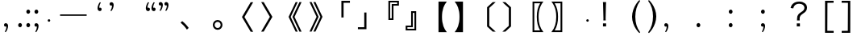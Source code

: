 SplineFontDB: 3.0
FontName: arkyakumono
FullName: arkyakumono
FamilyName: arkyakumono
Weight: Regular
Copyright: Copyright (c) 2014 by Douban (www.douban.com, read@douban.com). All rights reserved.
Version: 2.0
ItalicAngle: 0
UnderlinePosition: -412
UnderlineWidth: 408
Ascent: 1636
Descent: 412
sfntRevision: 0x00020000
woffMajor: 2
woffMinor: 0
LayerCount: 2
Layer: 0 0 "Back"  1
Layer: 1 0 "Fore"  0
XUID: [1021 996 -1823971058 15808111]
FSType: 0
OS2Version: 3
OS2_WeightWidthSlopeOnly: 0
OS2_UseTypoMetrics: 1
CreationTime: 1402927296
ModificationTime: 1402933464
PfmFamily: 81
TTFWeight: 400
TTFWidth: 5
LineGap: 0
VLineGap: 0
Panose: 0 0 0 0 0 0 0 0 0 0
OS2TypoAscent: 1760
OS2TypoAOffset: 0
OS2TypoDescent: -284
OS2TypoDOffset: 0
OS2TypoLinegap: -284
OS2WinAscent: 1760
OS2WinAOffset: 0
OS2WinDescent: 284
OS2WinDOffset: 0
HheadAscent: 1760
HheadAOffset: 0
HheadDescent: -284
HheadDOffset: 0
OS2SubXSize: 1328
OS2SubYSize: 1432
OS2SubXOff: 0
OS2SubYOff: 284
OS2SupXSize: 1328
OS2SupYSize: 1432
OS2SupXOff: 0
OS2SupYOff: 980
OS2StrikeYSize: 100
OS2StrikeYPos: 528
OS2Vendor: 'PfEd'
OS2CodePages: 00000001.00000000
OS2UnicodeRanges: 00000040.00000000.00000000.00000000
Lookup: 258 0 0 "'kern' Horizontal Kerning in Latin lookup 0"  {"'kern' Horizontal Kerning in Latin lookup 0-1" [76,7,4] } ['kern' ('DFLT' <'dflt' > 'latn' <'dflt' > ) ]
MarkAttachClasses: 1
DEI: 91125
LangName: 3081 "" "" "Regular" 
LangName: 1033 "" "" "" "arkyakumono" "" "Version 2.0" "" "" "" "" "A implement of mojikumi in a hack way through opentype ligature." 
Encoding: UnicodeBmp
UnicodeInterp: none
NameList: AGL For New Fonts
DisplaySize: -48
AntiAlias: 1
FitToEm: 1
WinInfo: 65263 17 5
BeginPrivate: 4
StdHW 5 [248]
StdVW 5 [248]
StemSnapH 9 [120 248]
StemSnapV 13 [104 120 248]
EndPrivate
TeXData: 1 0 0 346030 173015 115343 0 1048576 115343 783286 444596 497025 792723 393216 433062 380633 303038 157286 324010 404750 52429 2506097 1059062 262144
BeginChars: 65536 37

StartChar: u2014
Encoding: 8212 8212 0
Width: 2048
GlyphClass: 2
Flags: W
HStem: 688 92<180 1868>
LayerCount: 2
Fore
SplineSet
180 780 m 5
 1868 780 l 1
 1868 688 l 1
 180 688 l 5
 180 780 l 5
EndSplineSet
Validated: 1
Kerns2: 0 -360 "'kern' Horizontal Kerning in Latin lookup 0-1" 
EndChar

StartChar: u2018
Encoding: 8216 8216 1
Width: 1024
GlyphClass: 2
Flags: W
HStem: 981.943 217.987<627.222 737.29>
VStem: 513.338 110.525<1154.93 1373.43>
LayerCount: 2
Fore
Refer: 5 44 N -0.999939 0 0 -0.999939 1026.64 1188.93 2
Validated: 1
Kerns2: 10 -1024 "'kern' Horizontal Kerning in Latin lookup 0-1"  8 -1024 "'kern' Horizontal Kerning in Latin lookup 0-1"  16 -1024 "'kern' Horizontal Kerning in Latin lookup 0-1"  14 -1024 "'kern' Horizontal Kerning in Latin lookup 0-1"  12 -1024 "'kern' Horizontal Kerning in Latin lookup 0-1"  20 -1024 "'kern' Horizontal Kerning in Latin lookup 0-1"  18 -1024 "'kern' Horizontal Kerning in Latin lookup 0-1"  34 -1024 "'kern' Horizontal Kerning in Latin lookup 0-1"  31 -1024 "'kern' Horizontal Kerning in Latin lookup 0-1" 
EndChar

StartChar: u2019
Encoding: 8217 8217 2
Width: 1024
GlyphClass: 2
Flags: W
HStem: 1339 218<289.368 399.443>
VStem: 402.801 110.532<1165.49 1384>
LayerCount: 2
Fore
Refer: 5 44 N 1 0 0 1 0.000325521 1350 2
Validated: 1
Kerns2: 3 1024 "'kern' Horizontal Kerning in Latin lookup 0-1"  1 1024 "'kern' Horizontal Kerning in Latin lookup 0-1" 
EndChar

StartChar: u201C
Encoding: 8220 8220 3
Width: 1224
GlyphClass: 2
Flags: HMW
LayerCount: 2
Fore
SplineSet
1074 1514 m 5
 1057 1493 1057 1493 1037 1457 c 132
 1018 1421 1018 1421 1004 1377 c 132
 989 1333 989 1333 981 1284 c 132
 976.712890625 1258.27734375 974.72265625 1246.33886719 974.72265625 1233.56445312 c 4
 974.72265625 1222.50195312 976.215820312 1210.8125 979 1189 c 5
 1008 1202 1008 1202 1035 1200 c 132
 1061 1198 1061 1198 1081 1185 c 132
 1101 1172 1101 1172 1113 1150 c 132
 1124 1128 1124 1128 1124 1101 c 4
 1124 1044 1124 1044 1091 1013 c 132
 1058 982 1058 982 1011 982 c 4
 976 982 976 982 949 996 c 132
 922 1011 922 1011 904 1036 c 132
 885 1061 885 1061 876 1095 c 132
 866 1129 866 1129 866 1168 c 260
 866 1207 866 1207 877 1259 c 132
 888 1312 888 1312 908 1366 c 132
 928 1420 928 1420 956 1470 c 132
 984 1521 984 1521 1018 1555 c 5
 1074 1514 l 5
713 1514 m 5
 696 1493 696 1493 677 1457 c 132
 658 1421 658 1421 643 1377 c 132
 629 1333 629 1333 621 1284 c 132
 616.712890625 1258.27734375 614.72265625 1246.33886719 614.72265625 1233.56445312 c 4
 614.72265625 1222.50195312 616.215820312 1210.8125 619 1189 c 5
 648 1202 648 1202 674 1200 c 132
 701 1198 701 1198 721 1185 c 132
 741 1172 741 1172 752 1150 c 132
 764 1128 764 1128 764 1101 c 4
 764 1044 764 1044 731 1013 c 132
 698 982 698 982 651 982 c 4
 616 982 616 982 589 996 c 132
 562 1011 562 1011 543 1036 c 132
 525 1061 525 1061 515 1095 c 132
 506 1129 506 1129 506 1168 c 260
 506 1207 506 1207 517 1259 c 132
 528 1312 528 1312 548 1366 c 132
 568 1420 568 1420 596 1470 c 132
 624 1521 624 1521 658 1555 c 5
 713 1514 l 5
EndSplineSet
Validated: 1
Kerns2: 10 -1024 "'kern' Horizontal Kerning in Latin lookup 0-1"  8 -1024 "'kern' Horizontal Kerning in Latin lookup 0-1"  16 -1024 "'kern' Horizontal Kerning in Latin lookup 0-1"  14 -1024 "'kern' Horizontal Kerning in Latin lookup 0-1"  12 -1024 "'kern' Horizontal Kerning in Latin lookup 0-1"  20 -1024 "'kern' Horizontal Kerning in Latin lookup 0-1"  18 -1024 "'kern' Horizontal Kerning in Latin lookup 0-1"  34 -1024 "'kern' Horizontal Kerning in Latin lookup 0-1"  31 -1024 "'kern' Horizontal Kerning in Latin lookup 0-1" 
EndChar

StartChar: u201D
Encoding: 8221 8221 4
Width: 1224
GlyphClass: 2
Flags: HMW
LayerCount: 2
Fore
Refer: 5 44 S 1 0 0 1 205 1350 2
Refer: 5 44 S 1 0 0 1 -155 1350 2
Validated: 1
Kerns2: 3 1024 "'kern' Horizontal Kerning in Latin lookup 0-1"  1 1024 "'kern' Horizontal Kerning in Latin lookup 0-1" 
EndChar

StartChar: comma
Encoding: 44 44 5
Width: 1024
Flags: W
HStem: -11 218<289.368 399.442>
VStem: 402.801 110.532<-184.507 34>
LayerCount: 2
Fore
SplineSet
306.333007812 -325 m 5
 317.333007812 -311 329.333007812 -292 342.333007812 -268 c 4
 355.333007812 -244 366.333007812 -217 376.333007812 -188 c 4
 385.333007812 -159 393.333007812 -128 398.333007812 -96 c 4
 401.24609375 -76.775390625 402.80078125 -57.8896484375 402.80078125 -39.3427734375 c 4
 402.80078125 -26.0546875 402.002929688 -12.9404296875 400.333007812 0 c 1
 381.333007812 -9 362.333007812 -12 344.333007812 -11 c 4
 327.333007812 -10 311.333007812 -5 298.333007812 4 c 4
 285.333007812 13 274.333007812 24 266.333007812 39 c 4
 259.333007812 54 255.333007812 70 255.333007812 88 c 4
 255.333007812 126 266.333007812 155 288.333007812 176 c 4
 310.333007812 197 337.333007812 207 368.333007812 207 c 4
 391.333007812 207 412.333007812 202 430.333007812 192 c 4
 448.333007812 183 463.333007812 170 476.333007812 153 c 4
 488.333007812 136 497.333007812 117 504.333007812 94 c 4
 510.333007812 71 513.333007812 47 513.333007812 21 c 260
 513.333007812 -5 509.333007812 -36 502.333007812 -70 c 4
 495.333007812 -106 484.333007812 -141 471.333007812 -177 c 4
 458.333007812 -213 442.333007812 -248 423.333007812 -282 c 4
 404.333007812 -315 384.333007812 -343 361.333007812 -366 c 5
 306.333007812 -325 l 5
EndSplineSet
Validated: 1
EndChar

StartChar: uni3001
Encoding: 12289 12289 6
Width: 2048
VWidth: 1000
Flags: W
HStem: -204.86 542.721
VStem: 253.428 518.145
LayerCount: 2
Fore
SplineSet
253.427734375 241.603515625 m 1
 359.923828125 337.860351562 l 1
 527.860351562 202.692382812 632.307617188 92.099609375 771.572265625 -96.31640625 c 1
 656.883789062 -204.860351562 l 1
 525.811523438 -14.396484375 407.028320312 114.627929688 253.427734375 241.603515625 c 1
EndSplineSet
Validated: 1
Kerns2: 11 -1024 "'kern' Horizontal Kerning in Latin lookup 0-1"  10 -1024 "'kern' Horizontal Kerning in Latin lookup 0-1"  9 -1024 "'kern' Horizontal Kerning in Latin lookup 0-1"  8 -1024 "'kern' Horizontal Kerning in Latin lookup 0-1"  17 -1024 "'kern' Horizontal Kerning in Latin lookup 0-1"  16 -1024 "'kern' Horizontal Kerning in Latin lookup 0-1"  15 -1024 "'kern' Horizontal Kerning in Latin lookup 0-1"  14 -1024 "'kern' Horizontal Kerning in Latin lookup 0-1"  13 -1024 "'kern' Horizontal Kerning in Latin lookup 0-1"  12 -1024 "'kern' Horizontal Kerning in Latin lookup 0-1"  21 -1024 "'kern' Horizontal Kerning in Latin lookup 0-1"  20 -1024 "'kern' Horizontal Kerning in Latin lookup 0-1"  19 -1024 "'kern' Horizontal Kerning in Latin lookup 0-1"  18 -1024 "'kern' Horizontal Kerning in Latin lookup 0-1"  4 -1024 "'kern' Horizontal Kerning in Latin lookup 0-1"  2 -1024 "'kern' Horizontal Kerning in Latin lookup 0-1"  33 -1024 "'kern' Horizontal Kerning in Latin lookup 0-1"  34 -1024 "'kern' Horizontal Kerning in Latin lookup 0-1"  30 -1024 "'kern' Horizontal Kerning in Latin lookup 0-1"  31 -1024 "'kern' Horizontal Kerning in Latin lookup 0-1" 
EndChar

StartChar: periodcentered
Encoding: 183 183 7
Width: 1000
VWidth: 1000
Flags: W
HStem: 298 164<477.5 522.5>
VStem: 418 164<357.5 402.5>
LayerCount: 2
Fore
SplineSet
500 462 m 0
 545 462 582 425 582 380 c 0
 582 335 545 298 500 298 c 0
 455 298 418 335 418 380 c 0
 418 425 455 462 500 462 c 0
EndSplineSet
Validated: 1
EndChar

StartChar: uni3014
Encoding: 12308 12308 8
Width: 2048
VWidth: 1000
Flags: W
VStem: 1288.09 139.265<39.6084 1182.39>
LayerCount: 2
Fore
SplineSet
1288.09179688 -3.400390625 m 1
 1288.09179688 1225.40039062 l 1
 1648.54003906 1555.12792969 l 1
 1834.90820312 1555.12792969 l 1
 1427.35644531 1182.39160156 l 1
 1427.35644531 39.6083984375 l 1
 1834.90820312 -333.127929688 l 1
 1648.54003906 -333.127929688 l 1
 1288.09179688 -3.400390625 l 1
EndSplineSet
Validated: 1
Kerns2: 10 -1024 "'kern' Horizontal Kerning in Latin lookup 0-1"  8 -1024 "'kern' Horizontal Kerning in Latin lookup 0-1"  16 -1024 "'kern' Horizontal Kerning in Latin lookup 0-1"  14 -1024 "'kern' Horizontal Kerning in Latin lookup 0-1"  12 -1024 "'kern' Horizontal Kerning in Latin lookup 0-1"  20 -1024 "'kern' Horizontal Kerning in Latin lookup 0-1"  18 -1024 "'kern' Horizontal Kerning in Latin lookup 0-1"  34 -1024 "'kern' Horizontal Kerning in Latin lookup 0-1"  31 -1024 "'kern' Horizontal Kerning in Latin lookup 0-1" 
EndChar

StartChar: uni3015
Encoding: 12309 12309 9
Width: 2048
VWidth: 1000
Flags: W
VStem: 620.644 139.265<38.6084 1181.39>
LayerCount: 2
Fore
SplineSet
759.908203125 -4.400390625 m 5
 399.459960938 -334.127929688 l 5
 213.091796875 -334.127929688 l 5
 620.643554688 38.6083984375 l 5
 620.643554688 1181.39160156 l 5
 213.091796875 1554.12792969 l 5
 399.459960938 1554.12792969 l 5
 759.908203125 1224.40039062 l 5
 759.908203125 -4.400390625 l 5
EndSplineSet
Validated: 1
Kerns2: 35 -1024 "'kern' Horizontal Kerning in Latin lookup 0-1"  24 -1024 "'kern' Horizontal Kerning in Latin lookup 0-1"  23 -1024 "'kern' Horizontal Kerning in Latin lookup 0-1"  36 -1024 "'kern' Horizontal Kerning in Latin lookup 0-1"  11 -1024 "'kern' Horizontal Kerning in Latin lookup 0-1"  10 -1024 "'kern' Horizontal Kerning in Latin lookup 0-1"  9 -1024 "'kern' Horizontal Kerning in Latin lookup 0-1"  8 -1024 "'kern' Horizontal Kerning in Latin lookup 0-1"  17 -1024 "'kern' Horizontal Kerning in Latin lookup 0-1"  16 -1024 "'kern' Horizontal Kerning in Latin lookup 0-1"  15 -1024 "'kern' Horizontal Kerning in Latin lookup 0-1"  14 -1024 "'kern' Horizontal Kerning in Latin lookup 0-1"  13 -1024 "'kern' Horizontal Kerning in Latin lookup 0-1"  12 -1024 "'kern' Horizontal Kerning in Latin lookup 0-1"  21 -1024 "'kern' Horizontal Kerning in Latin lookup 0-1"  20 -1024 "'kern' Horizontal Kerning in Latin lookup 0-1"  19 -1024 "'kern' Horizontal Kerning in Latin lookup 0-1"  18 -1024 "'kern' Horizontal Kerning in Latin lookup 0-1"  32 -1024 "'kern' Horizontal Kerning in Latin lookup 0-1"  6 -1024 "'kern' Horizontal Kerning in Latin lookup 0-1"  4 -1024 "'kern' Horizontal Kerning in Latin lookup 0-1"  2 -1024 "'kern' Horizontal Kerning in Latin lookup 0-1"  33 -1024 "'kern' Horizontal Kerning in Latin lookup 0-1"  34 -1024 "'kern' Horizontal Kerning in Latin lookup 0-1"  30 -1024 "'kern' Horizontal Kerning in Latin lookup 0-1"  31 -1024 "'kern' Horizontal Kerning in Latin lookup 0-1"  25 -1024 "'kern' Horizontal Kerning in Latin lookup 0-1"  26 -1024 "'kern' Horizontal Kerning in Latin lookup 0-1" 
EndChar

StartChar: uni3016
Encoding: 12310 12310 10
Width: 2048
VWidth: 1000
Flags: W
HStem: -365.896 106.496<1215 1583.64> 1481.4 106.496<1215 1585.69>
VStem: 1104.41 110.592<-259.4 1481.4> 1374.75 112.64<176.937 1041.87>
LayerCount: 2
Fore
SplineSet
1104.41210938 -365.896484375 m 5
 1104.41210938 1587.89648438 l 5
 1794.58789062 1587.89648438 l 5
 1706.52441406 1475.25585938 1661.46777344 1401.52832031 1612.31640625 1288.88769531 c 4
 1528.34765625 1100.47167969 1487.38769531 877.240234375 1487.38769531 611 c 4
 1487.38769531 195.255859375 1579.54785156 -97.6083984375 1794.58789062 -365.896484375 c 5
 1104.41210938 -365.896484375 l 5
1215.00390625 -259.400390625 m 5
 1583.64355469 -259.400390625 l 5
 1438.23632812 -3.400390625 1374.74804688 256.696289062 1374.74804688 615.095703125 c 4
 1374.74804688 965.303710938 1436.18847656 1221.30371094 1585.69238281 1481.40039062 c 5
 1215.00390625 1481.40039062 l 5
 1215.00390625 -259.400390625 l 5
EndSplineSet
Validated: 1
Kerns2: 10 -1024 "'kern' Horizontal Kerning in Latin lookup 0-1"  8 -1024 "'kern' Horizontal Kerning in Latin lookup 0-1"  16 -1024 "'kern' Horizontal Kerning in Latin lookup 0-1"  14 -1024 "'kern' Horizontal Kerning in Latin lookup 0-1"  12 -1024 "'kern' Horizontal Kerning in Latin lookup 0-1"  20 -1024 "'kern' Horizontal Kerning in Latin lookup 0-1"  18 -1024 "'kern' Horizontal Kerning in Latin lookup 0-1"  34 -1024 "'kern' Horizontal Kerning in Latin lookup 0-1"  31 -1024 "'kern' Horizontal Kerning in Latin lookup 0-1" 
EndChar

StartChar: uni3017
Encoding: 12311 12311 11
Width: 2048
VWidth: 1000
Flags: W
HStem: -367.896 106.496<464.356 832.996> 1479.4 106.496<462.308 832.996>
VStem: 560.612 112.64<173.907 1042.47> 832.996 110.592<-261.4 1479.4>
LayerCount: 2
Fore
SplineSet
943.587890625 -367.896484375 m 5
 253.412109375 -367.896484375 l 5
 468.452148438 -99.6083984375 560.612304688 191.208007812 560.612304688 609 c 4
 560.612304688 897.767578125 515.555664062 1125.09570312 417.251953125 1325.79980469 c 4
 370.1484375 1424.10351562 333.284179688 1483.49609375 253.412109375 1585.89648438 c 5
 943.587890625 1585.89648438 l 5
 943.587890625 -367.896484375 l 5
832.99609375 -261.400390625 m 5
 832.99609375 1479.40039062 l 5
 462.307617188 1479.40039062 l 5
 611.811523438 1219.30371094 673.251953125 965.3515625 673.251953125 611.047851562 c 4
 673.251953125 252.6484375 611.811523438 -5.400390625 464.356445312 -261.400390625 c 5
 832.99609375 -261.400390625 l 5
EndSplineSet
Validated: 1
Kerns2: 35 -1024 "'kern' Horizontal Kerning in Latin lookup 0-1"  24 -1024 "'kern' Horizontal Kerning in Latin lookup 0-1"  23 -1024 "'kern' Horizontal Kerning in Latin lookup 0-1"  36 -1024 "'kern' Horizontal Kerning in Latin lookup 0-1"  11 -1024 "'kern' Horizontal Kerning in Latin lookup 0-1"  10 -1024 "'kern' Horizontal Kerning in Latin lookup 0-1"  9 -1024 "'kern' Horizontal Kerning in Latin lookup 0-1"  8 -1024 "'kern' Horizontal Kerning in Latin lookup 0-1"  17 -1024 "'kern' Horizontal Kerning in Latin lookup 0-1"  16 -1024 "'kern' Horizontal Kerning in Latin lookup 0-1"  15 -1024 "'kern' Horizontal Kerning in Latin lookup 0-1"  14 -1024 "'kern' Horizontal Kerning in Latin lookup 0-1"  13 -1024 "'kern' Horizontal Kerning in Latin lookup 0-1"  12 -1024 "'kern' Horizontal Kerning in Latin lookup 0-1"  21 -1024 "'kern' Horizontal Kerning in Latin lookup 0-1"  20 -1024 "'kern' Horizontal Kerning in Latin lookup 0-1"  19 -1024 "'kern' Horizontal Kerning in Latin lookup 0-1"  18 -1024 "'kern' Horizontal Kerning in Latin lookup 0-1"  32 -1024 "'kern' Horizontal Kerning in Latin lookup 0-1"  6 -1024 "'kern' Horizontal Kerning in Latin lookup 0-1"  4 -1024 "'kern' Horizontal Kerning in Latin lookup 0-1"  2 -1024 "'kern' Horizontal Kerning in Latin lookup 0-1"  33 -1024 "'kern' Horizontal Kerning in Latin lookup 0-1"  34 -1024 "'kern' Horizontal Kerning in Latin lookup 0-1"  30 -1024 "'kern' Horizontal Kerning in Latin lookup 0-1"  31 -1024 "'kern' Horizontal Kerning in Latin lookup 0-1"  25 -1024 "'kern' Horizontal Kerning in Latin lookup 0-1"  26 -1024 "'kern' Horizontal Kerning in Latin lookup 0-1" 
EndChar

StartChar: uni300C
Encoding: 12300 12300 12
Width: 2048
VWidth: 1000
Flags: W
HStem: 1514.03 126.976<1391.4 1794.86>
VStem: 1252.14 139.265<573.996 1514.03>
LayerCount: 2
Fore
SplineSet
1391.40429688 573.99609375 m 5
 1252.13964844 573.99609375 l 5
 1252.13964844 1641.00390625 l 5
 1794.86035156 1641.00390625 l 5
 1794.86035156 1514.02832031 l 5
 1391.40429688 1514.02832031 l 5
 1391.40429688 573.99609375 l 5
EndSplineSet
Validated: 1
Kerns2: 10 -1024 "'kern' Horizontal Kerning in Latin lookup 0-1"  8 -1024 "'kern' Horizontal Kerning in Latin lookup 0-1"  16 -1024 "'kern' Horizontal Kerning in Latin lookup 0-1"  14 -1024 "'kern' Horizontal Kerning in Latin lookup 0-1"  12 -1024 "'kern' Horizontal Kerning in Latin lookup 0-1"  20 -1024 "'kern' Horizontal Kerning in Latin lookup 0-1"  18 -1024 "'kern' Horizontal Kerning in Latin lookup 0-1"  34 -1024 "'kern' Horizontal Kerning in Latin lookup 0-1"  31 -1024 "'kern' Horizontal Kerning in Latin lookup 0-1" 
EndChar

StartChar: uni300D
Encoding: 12301 12301 13
Width: 2048
VWidth: 1000
Flags: W
HStem: -185.004 126.976<253.14 656.596>
VStem: 656.596 139.265<-58.0283 882.004>
LayerCount: 2
Fore
SplineSet
656.595703125 882.00390625 m 5
 795.860351562 882.00390625 l 5
 795.860351562 -185.00390625 l 5
 253.139648438 -185.00390625 l 5
 253.139648438 -58.0283203125 l 5
 656.595703125 -58.0283203125 l 5
 656.595703125 882.00390625 l 5
EndSplineSet
Validated: 1
Kerns2: 35 -1024 "'kern' Horizontal Kerning in Latin lookup 0-1"  24 -1024 "'kern' Horizontal Kerning in Latin lookup 0-1"  23 -1024 "'kern' Horizontal Kerning in Latin lookup 0-1"  36 -1024 "'kern' Horizontal Kerning in Latin lookup 0-1"  11 -1024 "'kern' Horizontal Kerning in Latin lookup 0-1"  10 -1024 "'kern' Horizontal Kerning in Latin lookup 0-1"  9 -1024 "'kern' Horizontal Kerning in Latin lookup 0-1"  8 -1024 "'kern' Horizontal Kerning in Latin lookup 0-1"  17 -1024 "'kern' Horizontal Kerning in Latin lookup 0-1"  16 -1024 "'kern' Horizontal Kerning in Latin lookup 0-1"  15 -1024 "'kern' Horizontal Kerning in Latin lookup 0-1"  14 -1024 "'kern' Horizontal Kerning in Latin lookup 0-1"  13 -1024 "'kern' Horizontal Kerning in Latin lookup 0-1"  12 -1024 "'kern' Horizontal Kerning in Latin lookup 0-1"  21 -1024 "'kern' Horizontal Kerning in Latin lookup 0-1"  20 -1024 "'kern' Horizontal Kerning in Latin lookup 0-1"  19 -1024 "'kern' Horizontal Kerning in Latin lookup 0-1"  18 -1024 "'kern' Horizontal Kerning in Latin lookup 0-1"  32 -1024 "'kern' Horizontal Kerning in Latin lookup 0-1"  6 -1024 "'kern' Horizontal Kerning in Latin lookup 0-1"  4 -1024 "'kern' Horizontal Kerning in Latin lookup 0-1"  2 -1024 "'kern' Horizontal Kerning in Latin lookup 0-1"  33 -1024 "'kern' Horizontal Kerning in Latin lookup 0-1"  34 -1024 "'kern' Horizontal Kerning in Latin lookup 0-1"  30 -1024 "'kern' Horizontal Kerning in Latin lookup 0-1"  31 -1024 "'kern' Horizontal Kerning in Latin lookup 0-1"  25 -1024 "'kern' Horizontal Kerning in Latin lookup 0-1"  26 -1024 "'kern' Horizontal Kerning in Latin lookup 0-1" 
EndChar

StartChar: uni300E
Encoding: 12302 12302 14
Width: 2048
VWidth: 1000
Flags: W
HStem: 427.84 108.544<1276.77 1377.12> 1324.86 104.447<1487.71 1723.23> 1531.71 104.448<1276.77 1723.23>
VStem: 1166.18 110.592<536.384 1531.71> 1377.12 110.592<536.384 1324.86> 1723.23 110.592<1429.31 1531.71>
LayerCount: 2
Fore
SplineSet
1487.71191406 427.83984375 m 5
 1166.17578125 427.83984375 l 5
 1166.17578125 1636.16015625 l 5
 1833.82421875 1636.16015625 l 5
 1833.82421875 1324.86425781 l 5
 1487.71191406 1324.86425781 l 5
 1487.71191406 427.83984375 l 5
1377.12011719 536.383789062 m 5
 1377.12011719 1429.31152344 l 5
 1723.23242188 1429.31152344 l 5
 1723.23242188 1531.71191406 l 5
 1276.76757812 1531.71191406 l 5
 1276.76757812 536.383789062 l 5
 1377.12011719 536.383789062 l 5
EndSplineSet
Validated: 1
Kerns2: 10 -1024 "'kern' Horizontal Kerning in Latin lookup 0-1"  8 -1024 "'kern' Horizontal Kerning in Latin lookup 0-1"  16 -1024 "'kern' Horizontal Kerning in Latin lookup 0-1"  14 -1024 "'kern' Horizontal Kerning in Latin lookup 0-1"  12 -1024 "'kern' Horizontal Kerning in Latin lookup 0-1"  20 -1024 "'kern' Horizontal Kerning in Latin lookup 0-1"  18 -1024 "'kern' Horizontal Kerning in Latin lookup 0-1"  34 -1024 "'kern' Horizontal Kerning in Latin lookup 0-1"  31 -1024 "'kern' Horizontal Kerning in Latin lookup 0-1" 
EndChar

StartChar: uni300F
Encoding: 12303 12303 15
Width: 2048
VWidth: 1000
Flags: W
HStem: -235.636 104.447<324.768 771.232> -28.7881 104.448<324.768 560.288> 862.092 108.544<670.88 771.232>
VStem: 214.176 110.592<-131.188 -28.7881> 560.288 110.592<75.6602 862.092> 771.232 110.592<-131.188 862.092>
LayerCount: 2
Fore
SplineSet
560.288085938 970.635742188 m 5
 881.82421875 970.635742188 l 5
 881.82421875 -235.635742188 l 5
 214.17578125 -235.635742188 l 5
 214.17578125 75.66015625 l 5
 560.288085938 75.66015625 l 5
 560.288085938 970.635742188 l 5
670.879882812 862.091796875 m 5
 670.879882812 -28.7880859375 l 5
 324.767578125 -28.7880859375 l 5
 324.767578125 -131.188476562 l 5
 771.232421875 -131.188476562 l 5
 771.232421875 862.091796875 l 5
 670.879882812 862.091796875 l 5
EndSplineSet
Validated: 1
Kerns2: 35 -1024 "'kern' Horizontal Kerning in Latin lookup 0-1"  24 -1024 "'kern' Horizontal Kerning in Latin lookup 0-1"  23 -1024 "'kern' Horizontal Kerning in Latin lookup 0-1"  36 -1024 "'kern' Horizontal Kerning in Latin lookup 0-1"  11 -1024 "'kern' Horizontal Kerning in Latin lookup 0-1"  10 -1024 "'kern' Horizontal Kerning in Latin lookup 0-1"  9 -1024 "'kern' Horizontal Kerning in Latin lookup 0-1"  8 -1024 "'kern' Horizontal Kerning in Latin lookup 0-1"  17 -1024 "'kern' Horizontal Kerning in Latin lookup 0-1"  16 -1024 "'kern' Horizontal Kerning in Latin lookup 0-1"  15 -1024 "'kern' Horizontal Kerning in Latin lookup 0-1"  14 -1024 "'kern' Horizontal Kerning in Latin lookup 0-1"  13 -1024 "'kern' Horizontal Kerning in Latin lookup 0-1"  12 -1024 "'kern' Horizontal Kerning in Latin lookup 0-1"  21 -1024 "'kern' Horizontal Kerning in Latin lookup 0-1"  20 -1024 "'kern' Horizontal Kerning in Latin lookup 0-1"  19 -1024 "'kern' Horizontal Kerning in Latin lookup 0-1"  18 -1024 "'kern' Horizontal Kerning in Latin lookup 0-1"  32 -1024 "'kern' Horizontal Kerning in Latin lookup 0-1"  6 -1024 "'kern' Horizontal Kerning in Latin lookup 0-1"  4 -1024 "'kern' Horizontal Kerning in Latin lookup 0-1"  2 -1024 "'kern' Horizontal Kerning in Latin lookup 0-1"  33 -1024 "'kern' Horizontal Kerning in Latin lookup 0-1"  34 -1024 "'kern' Horizontal Kerning in Latin lookup 0-1"  30 -1024 "'kern' Horizontal Kerning in Latin lookup 0-1"  31 -1024 "'kern' Horizontal Kerning in Latin lookup 0-1"  25 -1024 "'kern' Horizontal Kerning in Latin lookup 0-1"  26 -1024 "'kern' Horizontal Kerning in Latin lookup 0-1" 
EndChar

StartChar: uni3010
Encoding: 12304 12304 16
Width: 2048
VWidth: 1000
Flags: W
VStem: 1275.81 221.185<174.047 1045.95>
LayerCount: 2
Fore
SplineSet
1275.80761719 -366.896484375 m 5
 1275.80761719 1586.89648438 l 5
 1804.19238281 1586.89648438 l 5
 1681.31152344 1421.0078125 1636.25585938 1341.13574219 1587.10351562 1205.96777344 c 4
 1525.6640625 1031.88769531 1496.9921875 841.423828125 1496.9921875 610 c 4
 1496.9921875 378.576171875 1525.6640625 188.112304688 1587.10351562 14.0322265625 c 4
 1636.25585938 -121.135742188 1681.31152344 -201.0078125 1804.19238281 -366.896484375 c 5
 1275.80761719 -366.896484375 l 5
EndSplineSet
Validated: 1
Kerns2: 10 -1024 "'kern' Horizontal Kerning in Latin lookup 0-1"  8 -1024 "'kern' Horizontal Kerning in Latin lookup 0-1"  16 -1024 "'kern' Horizontal Kerning in Latin lookup 0-1"  14 -1024 "'kern' Horizontal Kerning in Latin lookup 0-1"  12 -1024 "'kern' Horizontal Kerning in Latin lookup 0-1"  20 -1024 "'kern' Horizontal Kerning in Latin lookup 0-1"  18 -1024 "'kern' Horizontal Kerning in Latin lookup 0-1"  34 -1024 "'kern' Horizontal Kerning in Latin lookup 0-1"  31 -1024 "'kern' Horizontal Kerning in Latin lookup 0-1" 
EndChar

StartChar: uni3011
Encoding: 12305 12305 17
Width: 2048
VWidth: 1000
Flags: W
VStem: 561.008 221.185<173.286 1046.71>
LayerCount: 2
Fore
SplineSet
782.192382812 -366.896484375 m 5
 253.807617188 -366.896484375 l 5
 376.688476562 -201.0078125 421.744140625 -121.135742188 470.896484375 14.0322265625 c 4
 532.3359375 188.112304688 561.0078125 374.48046875 561.0078125 610 c 4
 561.0078125 845.51953125 532.3359375 1031.88769531 470.896484375 1205.96777344 c 4
 421.744140625 1341.13574219 376.688476562 1421.0078125 253.807617188 1586.89648438 c 5
 782.192382812 1586.89648438 l 5
 782.192382812 -366.896484375 l 5
EndSplineSet
Validated: 1
Kerns2: 35 -1024 "'kern' Horizontal Kerning in Latin lookup 0-1"  24 -1024 "'kern' Horizontal Kerning in Latin lookup 0-1"  23 -1024 "'kern' Horizontal Kerning in Latin lookup 0-1"  36 -1024 "'kern' Horizontal Kerning in Latin lookup 0-1"  11 -1024 "'kern' Horizontal Kerning in Latin lookup 0-1"  10 -1024 "'kern' Horizontal Kerning in Latin lookup 0-1"  9 -1024 "'kern' Horizontal Kerning in Latin lookup 0-1"  8 -1024 "'kern' Horizontal Kerning in Latin lookup 0-1"  17 -1024 "'kern' Horizontal Kerning in Latin lookup 0-1"  16 -1024 "'kern' Horizontal Kerning in Latin lookup 0-1"  15 -1024 "'kern' Horizontal Kerning in Latin lookup 0-1"  14 -1024 "'kern' Horizontal Kerning in Latin lookup 0-1"  13 -1024 "'kern' Horizontal Kerning in Latin lookup 0-1"  12 -1024 "'kern' Horizontal Kerning in Latin lookup 0-1"  21 -1024 "'kern' Horizontal Kerning in Latin lookup 0-1"  20 -1024 "'kern' Horizontal Kerning in Latin lookup 0-1"  19 -1024 "'kern' Horizontal Kerning in Latin lookup 0-1"  18 -1024 "'kern' Horizontal Kerning in Latin lookup 0-1"  32 -1024 "'kern' Horizontal Kerning in Latin lookup 0-1"  6 -1024 "'kern' Horizontal Kerning in Latin lookup 0-1"  4 -1024 "'kern' Horizontal Kerning in Latin lookup 0-1"  2 -1024 "'kern' Horizontal Kerning in Latin lookup 0-1"  33 -1024 "'kern' Horizontal Kerning in Latin lookup 0-1"  34 -1024 "'kern' Horizontal Kerning in Latin lookup 0-1"  30 -1024 "'kern' Horizontal Kerning in Latin lookup 0-1"  31 -1024 "'kern' Horizontal Kerning in Latin lookup 0-1"  25 -1024 "'kern' Horizontal Kerning in Latin lookup 0-1"  26 -1024 "'kern' Horizontal Kerning in Latin lookup 0-1" 
EndChar

StartChar: uni3008
Encoding: 12296 12296 18
Width: 2048
VWidth: 1000
Flags: W
LayerCount: 2
Fore
SplineSet
1634.60839844 -341.127929688 m 5
 1081.6484375 603 l 5
 1634.60839844 1547.12792969 l 5
 1794.3515625 1547.12792969 l 5
 1241.39160156 603 l 5
 1794.3515625 -341.127929688 l 5
 1634.60839844 -341.127929688 l 5
EndSplineSet
Validated: 1
Kerns2: 10 -1024 "'kern' Horizontal Kerning in Latin lookup 0-1"  8 -1024 "'kern' Horizontal Kerning in Latin lookup 0-1"  16 -1024 "'kern' Horizontal Kerning in Latin lookup 0-1"  14 -1024 "'kern' Horizontal Kerning in Latin lookup 0-1"  12 -1024 "'kern' Horizontal Kerning in Latin lookup 0-1"  20 -1024 "'kern' Horizontal Kerning in Latin lookup 0-1"  18 -1024 "'kern' Horizontal Kerning in Latin lookup 0-1"  34 -1024 "'kern' Horizontal Kerning in Latin lookup 0-1"  31 -1024 "'kern' Horizontal Kerning in Latin lookup 0-1" 
EndChar

StartChar: uni3009
Encoding: 12297 12297 19
Width: 2048
VWidth: 1000
Flags: W
LayerCount: 2
Fore
SplineSet
413.391601562 -332.127929688 m 5
 253.6484375 -332.127929688 l 5
 806.608398438 612 l 5
 253.6484375 1556.12792969 l 5
 413.391601562 1556.12792969 l 5
 966.3515625 612 l 5
 413.391601562 -332.127929688 l 5
EndSplineSet
Validated: 1
Kerns2: 35 -1024 "'kern' Horizontal Kerning in Latin lookup 0-1"  24 -1024 "'kern' Horizontal Kerning in Latin lookup 0-1"  23 -1024 "'kern' Horizontal Kerning in Latin lookup 0-1"  36 -1024 "'kern' Horizontal Kerning in Latin lookup 0-1"  11 -1024 "'kern' Horizontal Kerning in Latin lookup 0-1"  10 -1024 "'kern' Horizontal Kerning in Latin lookup 0-1"  9 -1024 "'kern' Horizontal Kerning in Latin lookup 0-1"  8 -1024 "'kern' Horizontal Kerning in Latin lookup 0-1"  17 -1024 "'kern' Horizontal Kerning in Latin lookup 0-1"  16 -1024 "'kern' Horizontal Kerning in Latin lookup 0-1"  15 -1024 "'kern' Horizontal Kerning in Latin lookup 0-1"  14 -1024 "'kern' Horizontal Kerning in Latin lookup 0-1"  13 -1024 "'kern' Horizontal Kerning in Latin lookup 0-1"  12 -1024 "'kern' Horizontal Kerning in Latin lookup 0-1"  21 -1024 "'kern' Horizontal Kerning in Latin lookup 0-1"  20 -1024 "'kern' Horizontal Kerning in Latin lookup 0-1"  19 -1024 "'kern' Horizontal Kerning in Latin lookup 0-1"  18 -1024 "'kern' Horizontal Kerning in Latin lookup 0-1"  32 -1024 "'kern' Horizontal Kerning in Latin lookup 0-1"  6 -1024 "'kern' Horizontal Kerning in Latin lookup 0-1"  4 -1024 "'kern' Horizontal Kerning in Latin lookup 0-1"  2 -1024 "'kern' Horizontal Kerning in Latin lookup 0-1"  33 -1024 "'kern' Horizontal Kerning in Latin lookup 0-1"  34 -1024 "'kern' Horizontal Kerning in Latin lookup 0-1"  30 -1024 "'kern' Horizontal Kerning in Latin lookup 0-1"  31 -1024 "'kern' Horizontal Kerning in Latin lookup 0-1"  25 -1024 "'kern' Horizontal Kerning in Latin lookup 0-1"  26 -1024 "'kern' Horizontal Kerning in Latin lookup 0-1" 
EndChar

StartChar: uni300A
Encoding: 12298 12298 20
Width: 2048
VWidth: 1000
Flags: W
LayerCount: 2
Fore
SplineSet
1217.11230469 610 m 5
 1661.52832031 1554.12792969 l 5
 1794.6484375 1554.12792969 l 5
 1348.18359375 610 l 5
 1794.6484375 -334.127929688 l 5
 1661.52832031 -334.127929688 l 5
 1217.11230469 610 l 5
971.3515625 610 m 5
 1417.81640625 1554.12792969 l 5
 1548.88769531 1554.12792969 l 5
 1102.42382812 610 l 5
 1548.88769531 -334.127929688 l 5
 1417.81640625 -334.127929688 l 5
 971.3515625 610 l 5
EndSplineSet
Validated: 1
Kerns2: 10 -1024 "'kern' Horizontal Kerning in Latin lookup 0-1"  8 -1024 "'kern' Horizontal Kerning in Latin lookup 0-1"  16 -1024 "'kern' Horizontal Kerning in Latin lookup 0-1"  14 -1024 "'kern' Horizontal Kerning in Latin lookup 0-1"  12 -1024 "'kern' Horizontal Kerning in Latin lookup 0-1"  20 -1024 "'kern' Horizontal Kerning in Latin lookup 0-1"  18 -1024 "'kern' Horizontal Kerning in Latin lookup 0-1"  34 -1024 "'kern' Horizontal Kerning in Latin lookup 0-1"  31 -1024 "'kern' Horizontal Kerning in Latin lookup 0-1" 
EndChar

StartChar: uni300B
Encoding: 12299 12299 21
Width: 2048
VWidth: 1000
Flags: W
LayerCount: 2
Fore
SplineSet
830.887695312 615 m 5
 384.423828125 -329.127929688 l 5
 253.3515625 -329.127929688 l 5
 699.81640625 615 l 5
 253.3515625 1559.12792969 l 5
 384.423828125 1559.12792969 l 5
 830.887695312 615 l 5
1076.6484375 615 m 5
 630.18359375 -329.127929688 l 5
 499.112304688 -329.127929688 l 5
 943.528320312 615 l 5
 499.112304688 1559.12792969 l 5
 630.18359375 1559.12792969 l 5
 1076.6484375 615 l 5
EndSplineSet
Validated: 1
Kerns2: 35 -1024 "'kern' Horizontal Kerning in Latin lookup 0-1"  24 -1024 "'kern' Horizontal Kerning in Latin lookup 0-1"  23 -1024 "'kern' Horizontal Kerning in Latin lookup 0-1"  36 -1024 "'kern' Horizontal Kerning in Latin lookup 0-1"  11 -1024 "'kern' Horizontal Kerning in Latin lookup 0-1"  10 -1024 "'kern' Horizontal Kerning in Latin lookup 0-1"  9 -1024 "'kern' Horizontal Kerning in Latin lookup 0-1"  8 -1024 "'kern' Horizontal Kerning in Latin lookup 0-1"  17 -1024 "'kern' Horizontal Kerning in Latin lookup 0-1"  16 -1024 "'kern' Horizontal Kerning in Latin lookup 0-1"  15 -1024 "'kern' Horizontal Kerning in Latin lookup 0-1"  14 -1024 "'kern' Horizontal Kerning in Latin lookup 0-1"  13 -1024 "'kern' Horizontal Kerning in Latin lookup 0-1"  12 -1024 "'kern' Horizontal Kerning in Latin lookup 0-1"  21 -1024 "'kern' Horizontal Kerning in Latin lookup 0-1"  20 -1024 "'kern' Horizontal Kerning in Latin lookup 0-1"  19 -1024 "'kern' Horizontal Kerning in Latin lookup 0-1"  18 -1024 "'kern' Horizontal Kerning in Latin lookup 0-1"  32 -1024 "'kern' Horizontal Kerning in Latin lookup 0-1"  6 -1024 "'kern' Horizontal Kerning in Latin lookup 0-1"  4 -1024 "'kern' Horizontal Kerning in Latin lookup 0-1"  2 -1024 "'kern' Horizontal Kerning in Latin lookup 0-1"  33 -1024 "'kern' Horizontal Kerning in Latin lookup 0-1"  34 -1024 "'kern' Horizontal Kerning in Latin lookup 0-1"  30 -1024 "'kern' Horizontal Kerning in Latin lookup 0-1"  31 -1024 "'kern' Horizontal Kerning in Latin lookup 0-1"  25 -1024 "'kern' Horizontal Kerning in Latin lookup 0-1"  26 -1024 "'kern' Horizontal Kerning in Latin lookup 0-1" 
EndChar

StartChar: uni30FB
Encoding: 12539 12539 22
Width: 1000
VWidth: 1000
Flags: W
HStem: 298 164<477.5 522.5>
VStem: 418 164<357.5 402.5>
LayerCount: 2
Fore
Refer: 7 183 N 1 0 0 1 0 0 2
Validated: 1
EndChar

StartChar: uniFF1A
Encoding: 65306 65306 23
Width: 2048
Flags: W
HStem: -33 265<286.502 463.416> 792 265<286.502 463.416>
VStem: 255 239<-2.99801 201.026 822.002 1026.03>
LayerCount: 2
Fore
SplineSet
494 98 m 4
 494 80 490.666992188 63 484 47 c 4
 477.333007812 31 468.5 17 457.5 5 c 4
 446.5 -7 433.833007812 -16.3330078125 419.5 -23 c 4
 405.166992188 -29.6669921875 390 -33 374 -33 c 260
 358 -33 342.833007812 -29.6669921875 328.5 -23 c 4
 314.166992188 -16.3330078125 301.5 -7 290.5 5 c 4
 279.5 17 270.833007812 31 264.5 47 c 4
 258.166992188 63 255 80 255 98 c 4
 255 116.666992188 258.333007812 134.166992188 265 150.5 c 4
 271.666992188 166.833007812 280.5 181 291.5 193 c 4
 302.5 205 315.333007812 214.5 330 221.5 c 4
 344.666992188 228.5 360 232 376 232 c 4
 392.666992188 232 408.166992188 228.5 422.5 221.5 c 4
 436.833007812 214.5 449.333007812 205 460 193 c 4
 470.666992188 181 479 166.833007812 485 150.5 c 4
 491 134.166992188 494 116.666992188 494 98 c 4
494 923 m 4
 494 905 490.666992188 888 484 872 c 4
 477.333007812 856 468.5 842 457.5 830 c 4
 446.5 818 433.833007812 808.666992188 419.5 802 c 4
 405.166992188 795.333007812 390 792 374 792 c 260
 358 792 342.833007812 795.333007812 328.5 802 c 4
 314.166992188 808.666992188 301.5 818 290.5 830 c 4
 279.5 842 270.833007812 856 264.5 872 c 4
 258.166992188 888 255 905 255 923 c 4
 255 941.666992188 258.333007812 959.166992188 265 975.5 c 4
 271.666992188 991.833007812 280.5 1006 291.5 1018 c 4
 302.5 1030 315.333007812 1039.5 330 1046.5 c 4
 344.666992188 1053.5 360 1057 376 1057 c 4
 392.666992188 1057 408.166992188 1053.5 422.5 1046.5 c 4
 436.833007812 1039.5 449.333007812 1030 460 1018 c 4
 470.666992188 1006 479 991.833007812 485 975.5 c 4
 491 959.166992188 494 941.666992188 494 923 c 4
EndSplineSet
Validated: 1
Kerns2: 11 -1024 "'kern' Horizontal Kerning in Latin lookup 0-1"  10 -1024 "'kern' Horizontal Kerning in Latin lookup 0-1"  9 -1024 "'kern' Horizontal Kerning in Latin lookup 0-1"  8 -1024 "'kern' Horizontal Kerning in Latin lookup 0-1"  17 -1024 "'kern' Horizontal Kerning in Latin lookup 0-1"  16 -1024 "'kern' Horizontal Kerning in Latin lookup 0-1"  15 -1024 "'kern' Horizontal Kerning in Latin lookup 0-1"  14 -1024 "'kern' Horizontal Kerning in Latin lookup 0-1"  13 -1024 "'kern' Horizontal Kerning in Latin lookup 0-1"  12 -1024 "'kern' Horizontal Kerning in Latin lookup 0-1"  21 -1024 "'kern' Horizontal Kerning in Latin lookup 0-1"  20 -1024 "'kern' Horizontal Kerning in Latin lookup 0-1"  19 -1024 "'kern' Horizontal Kerning in Latin lookup 0-1"  18 -1024 "'kern' Horizontal Kerning in Latin lookup 0-1"  3 -1024 "'kern' Horizontal Kerning in Latin lookup 0-1"  1 -1024 "'kern' Horizontal Kerning in Latin lookup 0-1"  33 -1024 "'kern' Horizontal Kerning in Latin lookup 0-1"  34 -1024 "'kern' Horizontal Kerning in Latin lookup 0-1"  30 -1024 "'kern' Horizontal Kerning in Latin lookup 0-1"  31 -1024 "'kern' Horizontal Kerning in Latin lookup 0-1" 
EndChar

StartChar: uniFF1B
Encoding: 65307 65307 24
Width: 2048
Flags: W
HStem: -11 218<289.035 399.109> 792 265<286.756 463.503>
VStem: 255 239<821.547 1026.59> 402.468 110.532<-184.507 34>
LayerCount: 2
Fore
SplineSet
306 -325 m 1xd0
 317 -311 329 -292 342 -268 c 0
 355 -244 366 -217 376 -188 c 0
 385 -159 393 -128 398 -96 c 0
 400.912878475 -76.7750020665 402.468179188 -57.8893985733 402.468179188 -39.3431895204 c 0xd0
 402.468179188 -26.0545499632 401.66969722 -12.9401534564 400 0 c 1
 381 -9 362 -12 344 -11 c 0
 327 -10 311 -5 298 4 c 0
 285 13 274 24 266 39 c 0
 259 54 255 70 255 88 c 0xe0
 255 126 266 155 288 176 c 0
 310 197 337 207 368 207 c 0
 391 207 412 202 430 192 c 0
 448 183 463 170 476 153 c 0
 488 136 497 117 504 94 c 0
 510 71 513 47 513 21 c 256
 513 -5 509 -36 502 -70 c 0
 495 -106 484 -141 471 -177 c 0
 458 -213 442 -248 423 -282 c 0
 404 -315 384 -343 361 -366 c 1
 306 -325 l 1xd0
494 923 m 0xe0
 494 905 491 888 484 872 c 0
 477 856 468 842 458 830 c 0
 446 818 434 809 420 802 c 0
 405 795 390 792 374 792 c 256
 358 792 343 795 328 802 c 0
 314 809 302 818 290 830 c 0
 280 842 271 856 264 872 c 0
 258 888 255 905 255 923 c 0
 255 942 258 959 265 976 c 0
 272 992 280 1006 292 1018 c 0
 302 1030 315 1040 330 1046 c 0
 345 1054 360 1057 376 1057 c 0
 393 1057 408 1054 422 1046 c 0
 437 1040 449 1030 460 1018 c 0
 471 1006 479 992 485 976 c 0
 491 959 494 942 494 923 c 0xe0
EndSplineSet
Validated: 1
Kerns2: 11 -1024 "'kern' Horizontal Kerning in Latin lookup 0-1"  10 -1024 "'kern' Horizontal Kerning in Latin lookup 0-1"  9 -1024 "'kern' Horizontal Kerning in Latin lookup 0-1"  8 -1024 "'kern' Horizontal Kerning in Latin lookup 0-1"  17 -1024 "'kern' Horizontal Kerning in Latin lookup 0-1"  16 -1024 "'kern' Horizontal Kerning in Latin lookup 0-1"  15 -1024 "'kern' Horizontal Kerning in Latin lookup 0-1"  14 -1024 "'kern' Horizontal Kerning in Latin lookup 0-1"  13 -1024 "'kern' Horizontal Kerning in Latin lookup 0-1"  12 -1024 "'kern' Horizontal Kerning in Latin lookup 0-1"  21 -1024 "'kern' Horizontal Kerning in Latin lookup 0-1"  20 -1024 "'kern' Horizontal Kerning in Latin lookup 0-1"  19 -1024 "'kern' Horizontal Kerning in Latin lookup 0-1"  18 -1024 "'kern' Horizontal Kerning in Latin lookup 0-1"  3 -1024 "'kern' Horizontal Kerning in Latin lookup 0-1"  1 -1024 "'kern' Horizontal Kerning in Latin lookup 0-1"  33 -1024 "'kern' Horizontal Kerning in Latin lookup 0-1"  34 -1024 "'kern' Horizontal Kerning in Latin lookup 0-1"  30 -1024 "'kern' Horizontal Kerning in Latin lookup 0-1"  31 -1024 "'kern' Horizontal Kerning in Latin lookup 0-1" 
EndChar

StartChar: uniFF0E
Encoding: 65294 65294 25
Width: 2048
Flags: W
HStem: -33 265<285.502 462.416>
VStem: 254 239<-2.99801 201.026>
LayerCount: 2
Fore
SplineSet
493 98 m 4
 493 80 489.666992188 63 483 47 c 4
 476.333007812 31 467.5 17 456.5 5 c 4
 445.5 -7 432.833007812 -16.3330078125 418.5 -23 c 4
 404.166992188 -29.6669921875 389 -33 373 -33 c 260
 357 -33 341.833007812 -29.6669921875 327.5 -23 c 4
 313.166992188 -16.3330078125 300.5 -7 289.5 5 c 4
 278.5 17 269.833007812 31 263.5 47 c 4
 257.166992188 63 254 80 254 98 c 4
 254 116.666992188 257.333007812 134.166992188 264 150.5 c 4
 270.666992188 166.833007812 279.5 181 290.5 193 c 4
 301.5 205 314.333007812 214.5 329 221.5 c 4
 343.666992188 228.5 359 232 375 232 c 4
 391.666992188 232 407.166992188 228.5 421.5 221.5 c 4
 435.833007812 214.5 448.333007812 205 459 193 c 4
 469.666992188 181 478 166.833007812 484 150.5 c 4
 490 134.166992188 493 116.666992188 493 98 c 4
EndSplineSet
Validated: 1
Kerns2: 11 -1024 "'kern' Horizontal Kerning in Latin lookup 0-1"  10 -1024 "'kern' Horizontal Kerning in Latin lookup 0-1"  9 -1024 "'kern' Horizontal Kerning in Latin lookup 0-1"  8 -1024 "'kern' Horizontal Kerning in Latin lookup 0-1"  17 -1024 "'kern' Horizontal Kerning in Latin lookup 0-1"  16 -1024 "'kern' Horizontal Kerning in Latin lookup 0-1"  15 -1024 "'kern' Horizontal Kerning in Latin lookup 0-1"  14 -1024 "'kern' Horizontal Kerning in Latin lookup 0-1"  13 -1024 "'kern' Horizontal Kerning in Latin lookup 0-1"  12 -1024 "'kern' Horizontal Kerning in Latin lookup 0-1"  21 -1024 "'kern' Horizontal Kerning in Latin lookup 0-1"  20 -1024 "'kern' Horizontal Kerning in Latin lookup 0-1"  19 -1024 "'kern' Horizontal Kerning in Latin lookup 0-1"  18 -1024 "'kern' Horizontal Kerning in Latin lookup 0-1"  4 -1024 "'kern' Horizontal Kerning in Latin lookup 0-1"  2 -1024 "'kern' Horizontal Kerning in Latin lookup 0-1"  33 -1024 "'kern' Horizontal Kerning in Latin lookup 0-1"  34 -1024 "'kern' Horizontal Kerning in Latin lookup 0-1"  30 -1024 "'kern' Horizontal Kerning in Latin lookup 0-1"  31 -1024 "'kern' Horizontal Kerning in Latin lookup 0-1" 
EndChar

StartChar: uniFF0C
Encoding: 65292 65292 26
Width: 2048
Flags: W
HStem: -11 218<289.368 399.442>
VStem: 402.801 110.532<-184.507 34>
LayerCount: 2
Fore
SplineSet
306.333007812 -325 m 5
 317.333007812 -311 329.333007812 -292 342.333007812 -268 c 4
 355.333007812 -244 366.333007812 -217 376.333007812 -188 c 4
 385.333007812 -159 393.333007812 -128 398.333007812 -96 c 4
 401.24609375 -76.775390625 402.80078125 -57.8896484375 402.80078125 -39.3427734375 c 4
 402.80078125 -26.0546875 402.002929688 -12.9404296875 400.333007812 0 c 1
 381.333007812 -9 362.333007812 -12 344.333007812 -11 c 4
 327.333007812 -10 311.333007812 -5 298.333007812 4 c 4
 285.333007812 13 274.333007812 24 266.333007812 39 c 4
 259.333007812 54 255.333007812 70 255.333007812 88 c 4
 255.333007812 126 266.333007812 155 288.333007812 176 c 4
 310.333007812 197 337.333007812 207 368.333007812 207 c 4
 391.333007812 207 412.333007812 202 430.333007812 192 c 4
 448.333007812 183 463.333007812 170 476.333007812 153 c 4
 488.333007812 136 497.333007812 117 504.333007812 94 c 4
 510.333007812 71 513.333007812 47 513.333007812 21 c 260
 513.333007812 -5 509.333007812 -36 502.333007812 -70 c 4
 495.333007812 -106 484.333007812 -141 471.333007812 -177 c 4
 458.333007812 -213 442.333007812 -248 423.333007812 -282 c 4
 404.333007812 -315 384.333007812 -343 361.333007812 -366 c 5
 306.333007812 -325 l 5
EndSplineSet
Validated: 1
Kerns2: 11 -1024 "'kern' Horizontal Kerning in Latin lookup 0-1"  10 -1024 "'kern' Horizontal Kerning in Latin lookup 0-1"  9 -1024 "'kern' Horizontal Kerning in Latin lookup 0-1"  8 -1024 "'kern' Horizontal Kerning in Latin lookup 0-1"  17 -1024 "'kern' Horizontal Kerning in Latin lookup 0-1"  16 -1024 "'kern' Horizontal Kerning in Latin lookup 0-1"  15 -1024 "'kern' Horizontal Kerning in Latin lookup 0-1"  14 -1024 "'kern' Horizontal Kerning in Latin lookup 0-1"  13 -1024 "'kern' Horizontal Kerning in Latin lookup 0-1"  12 -1024 "'kern' Horizontal Kerning in Latin lookup 0-1"  21 -1024 "'kern' Horizontal Kerning in Latin lookup 0-1"  20 -1024 "'kern' Horizontal Kerning in Latin lookup 0-1"  19 -1024 "'kern' Horizontal Kerning in Latin lookup 0-1"  18 -1024 "'kern' Horizontal Kerning in Latin lookup 0-1"  4 -1024 "'kern' Horizontal Kerning in Latin lookup 0-1"  2 -1024 "'kern' Horizontal Kerning in Latin lookup 0-1"  33 -1024 "'kern' Horizontal Kerning in Latin lookup 0-1"  34 -1024 "'kern' Horizontal Kerning in Latin lookup 0-1"  30 -1024 "'kern' Horizontal Kerning in Latin lookup 0-1"  31 -1024 "'kern' Horizontal Kerning in Latin lookup 0-1" 
EndChar

StartChar: period
Encoding: 46 46 27
Width: 504
Flags: W
HStem: -33 265<162.502 339.416>
VStem: 131 239<-2.99805 201.026>
LayerCount: 2
Fore
SplineSet
370 98 m 0
 370 80 366.666666667 63 360 47 c 0
 353.333333333 31 344.5 17 333.5 5 c 0
 322.5 -7 309.833333333 -16.3333333333 295.5 -23 c 0
 281.166666667 -29.6666666667 266 -33 250 -33 c 256
 234 -33 218.833333333 -29.6666666667 204.5 -23 c 0
 190.166666667 -16.3333333333 177.5 -7 166.5 5 c 0
 155.5 17 146.833333333 31 140.5 47 c 0
 134.166666667 63 131 80 131 98 c 0
 131 116.666666667 134.333333333 134.166666667 141 150.5 c 0
 147.666666667 166.833333333 156.5 181 167.5 193 c 0
 178.5 205 191.333333333 214.5 206 221.5 c 0
 220.666666667 228.5 236 232 252 232 c 0
 268.666666667 232 284.166666667 228.5 298.5 221.5 c 0
 312.833333333 214.5 325.333333333 205 336 193 c 0
 346.666666667 181 355 166.833333333 361 150.5 c 0
 367 134.166666667 370 116.666666667 370 98 c 0
EndSplineSet
Validated: 1
EndChar

StartChar: colon
Encoding: 58 58 28
Width: 512
Flags: W
HStem: -33 265<168.502 345.416> 792 265<168.502 345.416>
VStem: 137 239<-2.99805 201.026 822.002 1026.03>
LayerCount: 2
Fore
SplineSet
376 98 m 0
 376 80 372.666666667 63 366 47 c 0
 359.333333333 31 350.5 17 339.5 5 c 0
 328.5 -7 315.833333333 -16.3333333333 301.5 -23 c 0
 287.166666667 -29.6666666667 272 -33 256 -33 c 256
 240 -33 224.833333333 -29.6666666667 210.5 -23 c 0
 196.166666667 -16.3333333333 183.5 -7 172.5 5 c 0
 161.5 17 152.833333333 31 146.5 47 c 0
 140.166666667 63 137 80 137 98 c 0
 137 116.666666667 140.333333333 134.166666667 147 150.5 c 0
 153.666666667 166.833333333 162.5 181 173.5 193 c 0
 184.5 205 197.333333333 214.5 212 221.5 c 0
 226.666666667 228.5 242 232 258 232 c 0
 274.666666667 232 290.166666667 228.5 304.5 221.5 c 0
 318.833333333 214.5 331.333333333 205 342 193 c 0
 352.666666667 181 361 166.833333333 367 150.5 c 0
 373 134.166666667 376 116.666666667 376 98 c 0
376 923 m 0
 376 905 372.666666667 888 366 872 c 0
 359.333333333 856 350.5 842 339.5 830 c 0
 328.5 818 315.833333333 808.666666667 301.5 802 c 0
 287.166666667 795.333333333 272 792 256 792 c 256
 240 792 224.833333333 795.333333333 210.5 802 c 0
 196.166666667 808.666666667 183.5 818 172.5 830 c 0
 161.5 842 152.833333333 856 146.5 872 c 0
 140.166666667 888 137 905 137 923 c 0
 137 941.666666667 140.333333333 959.166666667 147 975.5 c 0
 153.666666667 991.833333333 162.5 1006 173.5 1018 c 0
 184.5 1030 197.333333333 1039.5 212 1046.5 c 0
 226.666666667 1053.5 242 1057 258 1057 c 0
 274.666666667 1057 290.166666667 1053.5 304.5 1046.5 c 0
 318.833333333 1039.5 331.333333333 1030 342 1018 c 0
 352.666666667 1006 361 991.833333333 367 975.5 c 0
 373 959.166666667 376 941.666666667 376 923 c 0
EndSplineSet
Validated: 1
EndChar

StartChar: semicolon
Encoding: 59 59 29
Width: 539
Flags: W
HStem: -11 218<177.035 287.109> 792 265<174.756 351.503>
VStem: 143 239<821.547 1026.59> 290.468 110.532<-184.507 34>
LayerCount: 2
Fore
SplineSet
194 -325 m 1xd0
 205 -311 217 -292 230 -268 c 0
 243 -244 254 -217 264 -188 c 0
 273 -159 281 -128 286 -96 c 0
 288.912878475 -76.7750020665 290.468179188 -57.8893985733 290.468179188 -39.3431895204 c 0xd0
 290.468179188 -26.0545499632 289.66969722 -12.9401534564 288 0 c 1
 269 -9 250 -12 232 -11 c 0
 215 -10 199 -5 186 4 c 0
 173 13 162 24 154 39 c 0
 147 54 143 70 143 88 c 0xe0
 143 126 154 155 176 176 c 0
 198 197 225 207 256 207 c 0
 279 207 300 202 318 192 c 0
 336 183 351 170 364 153 c 0
 376 136 385 117 392 94 c 0
 398 71 401 47 401 21 c 256
 401 -5 397 -36 390 -70 c 0
 383 -106 372 -141 359 -177 c 0
 346 -213 330 -248 311 -282 c 0
 292 -315 272 -343 249 -366 c 1
 194 -325 l 1xd0
382 923 m 0xe0
 382 905 379 888 372 872 c 0
 365 856 356 842 346 830 c 0
 334 818 322 809 308 802 c 0
 293 795 278 792 262 792 c 256
 246 792 231 795 216 802 c 0
 202 809 190 818 178 830 c 0
 168 842 159 856 152 872 c 0
 146 888 143 905 143 923 c 0
 143 942 146 959 153 976 c 0
 160 992 168 1006 180 1018 c 0
 190 1030 203 1040 218 1046 c 0
 233 1054 248 1057 264 1057 c 0
 281 1057 296 1054 310 1046 c 0
 325 1040 337 1030 348 1018 c 0
 359 1006 367 992 373 976 c 0
 379 959 382 942 382 923 c 0xe0
EndSplineSet
Validated: 1
EndChar

StartChar: uniFF09
Encoding: 65289 65289 30
Width: 2048
Flags: W
VStem: 562 207<306.76 969.043>
LayerCount: 2
Fore
SplineSet
562 640 m 4
 562 832.666992188 536.833007812 1012 486.5 1178 c 4
 436.166992188 1344 358.333007812 1497 253 1637 c 5
 304 1684 l 5
 338 1652.66699219 373 1615.83300781 409 1573.5 c 4
 445 1531.16699219 480.166992188 1484 514.5 1432 c 4
 548.833007812 1380 581.5 1323.66699219 612.5 1263 c 4
 643.5 1202.33300781 670.5 1138.5 693.5 1071.5 c 4
 716.5 1004.5 734.833007812 934.833007812 748.5 862.5 c 4
 762.166992188 790.166992188 769 716 769 640 c 260
 769 564 762.166992188 489.333007812 748.5 416 c 4
 734.833007812 342.666992188 716.5 271.5 693.5 202.5 c 4
 670.5 133.5 643.5 67.8330078125 612.5 5.5 c 4
 581.5 -56.8330078125 548.833007812 -114.833007812 514.5 -168.5 c 4
 480.166992188 -222.166992188 445 -271 409 -315 c 4
 373 -359 338 -396.333007812 304 -427 c 5
 253 -380 l 5
 359 -238.666992188 437 -81.8330078125 487 90.5 c 4
 537 262.833007812 562 446 562 640 c 4
EndSplineSet
Validated: 1
Kerns2: 35 -1024 "'kern' Horizontal Kerning in Latin lookup 0-1"  24 -1024 "'kern' Horizontal Kerning in Latin lookup 0-1"  23 -1024 "'kern' Horizontal Kerning in Latin lookup 0-1"  36 -1024 "'kern' Horizontal Kerning in Latin lookup 0-1"  11 -1024 "'kern' Horizontal Kerning in Latin lookup 0-1"  10 -1024 "'kern' Horizontal Kerning in Latin lookup 0-1"  9 -1024 "'kern' Horizontal Kerning in Latin lookup 0-1"  8 -1024 "'kern' Horizontal Kerning in Latin lookup 0-1"  17 -1024 "'kern' Horizontal Kerning in Latin lookup 0-1"  16 -1024 "'kern' Horizontal Kerning in Latin lookup 0-1"  15 -1024 "'kern' Horizontal Kerning in Latin lookup 0-1"  14 -1024 "'kern' Horizontal Kerning in Latin lookup 0-1"  13 -1024 "'kern' Horizontal Kerning in Latin lookup 0-1"  12 -1024 "'kern' Horizontal Kerning in Latin lookup 0-1"  21 -1024 "'kern' Horizontal Kerning in Latin lookup 0-1"  20 -1024 "'kern' Horizontal Kerning in Latin lookup 0-1"  19 -1024 "'kern' Horizontal Kerning in Latin lookup 0-1"  18 -1024 "'kern' Horizontal Kerning in Latin lookup 0-1"  32 -1024 "'kern' Horizontal Kerning in Latin lookup 0-1"  6 -1024 "'kern' Horizontal Kerning in Latin lookup 0-1"  4 -1024 "'kern' Horizontal Kerning in Latin lookup 0-1"  2 -1024 "'kern' Horizontal Kerning in Latin lookup 0-1"  33 -1024 "'kern' Horizontal Kerning in Latin lookup 0-1"  34 -1024 "'kern' Horizontal Kerning in Latin lookup 0-1"  30 -1024 "'kern' Horizontal Kerning in Latin lookup 0-1"  31 -1024 "'kern' Horizontal Kerning in Latin lookup 0-1"  25 -1024 "'kern' Horizontal Kerning in Latin lookup 0-1"  26 -1024 "'kern' Horizontal Kerning in Latin lookup 0-1" 
EndChar

StartChar: uniFF08
Encoding: 65288 65288 31
Width: 2048
Flags: W
VStem: 1279 207<288.957 951.24>
LayerCount: 2
Fore
SplineSet
1486 618 m 4
 1486 425.333007812 1511.16699219 246 1561.5 80 c 4
 1611.83300781 -86 1689.66699219 -239 1795 -379 c 5
 1744 -426 l 5
 1710 -394.666992188 1675 -357.833007812 1639 -315.5 c 4
 1603 -273.166992188 1567.83300781 -226 1533.5 -174 c 4
 1499.16699219 -122 1466.5 -65.6669921875 1435.5 -5 c 4
 1404.5 55.6669921875 1377.5 119.5 1354.5 186.5 c 4
 1331.5 253.5 1313.16699219 323.166992188 1299.5 395.5 c 4
 1285.83300781 467.833007812 1279 542 1279 618 c 260
 1279 694 1285.83300781 768.666992188 1299.5 842 c 4
 1313.16699219 915.333007812 1331.5 986.5 1354.5 1055.5 c 4
 1377.5 1124.5 1404.5 1190.16699219 1435.5 1252.5 c 4
 1466.5 1314.83300781 1499.16699219 1372.83300781 1533.5 1426.5 c 4
 1567.83300781 1480.16699219 1603 1529 1639 1573 c 4
 1675 1617 1710 1654.33300781 1744 1685 c 5
 1795 1638 l 5
 1689 1496.66699219 1611 1339.83300781 1561 1167.5 c 4
 1511 995.166992188 1486 812 1486 618 c 4
EndSplineSet
Validated: 1
Kerns2: 10 -1024 "'kern' Horizontal Kerning in Latin lookup 0-1"  8 -1024 "'kern' Horizontal Kerning in Latin lookup 0-1"  16 -1024 "'kern' Horizontal Kerning in Latin lookup 0-1"  14 -1024 "'kern' Horizontal Kerning in Latin lookup 0-1"  12 -1024 "'kern' Horizontal Kerning in Latin lookup 0-1"  20 -1024 "'kern' Horizontal Kerning in Latin lookup 0-1"  18 -1024 "'kern' Horizontal Kerning in Latin lookup 0-1"  34 -1024 "'kern' Horizontal Kerning in Latin lookup 0-1"  31 -1024 "'kern' Horizontal Kerning in Latin lookup 0-1" 
EndChar

StartChar: uni3002
Encoding: 12290 12290 32
Width: 2048
VWidth: 1000
Flags: W
HStem: -222.2 116.736<440.722 681.278> 275.464 116.736<440.722 681.278>
VStem: 253.8 116.736<-35.2784 205.278> 751.464 116.736<-35.2784 205.278>
LayerCount: 2
Fore
SplineSet
561 392.200195312 m 4
 730.984375 392.200195312 868.200195312 254.984375 868.200195312 85 c 4
 868.200195312 -84.984375 730.984375 -222.200195312 561 -222.200195312 c 4
 391.015625 -222.200195312 253.799804688 -84.984375 253.799804688 85 c 4
 253.799804688 254.984375 391.015625 392.200195312 561 392.200195312 c 4
561 275.463867188 m 4
 456.551757812 275.463867188 370.536132812 189.448242188 370.536132812 85 c 4
 370.536132812 -19.4482421875 456.551757812 -105.463867188 561 -105.463867188 c 4
 665.448242188 -105.463867188 751.463867188 -19.4482421875 751.463867188 85 c 4
 751.463867188 189.448242188 665.448242188 275.463867188 561 275.463867188 c 4
EndSplineSet
Validated: 1
Kerns2: 11 -1024 "'kern' Horizontal Kerning in Latin lookup 0-1"  10 -1024 "'kern' Horizontal Kerning in Latin lookup 0-1"  9 -1024 "'kern' Horizontal Kerning in Latin lookup 0-1"  8 -1024 "'kern' Horizontal Kerning in Latin lookup 0-1"  17 -1024 "'kern' Horizontal Kerning in Latin lookup 0-1"  16 -1024 "'kern' Horizontal Kerning in Latin lookup 0-1"  15 -1024 "'kern' Horizontal Kerning in Latin lookup 0-1"  14 -1024 "'kern' Horizontal Kerning in Latin lookup 0-1"  13 -1024 "'kern' Horizontal Kerning in Latin lookup 0-1"  12 -1024 "'kern' Horizontal Kerning in Latin lookup 0-1"  21 -1024 "'kern' Horizontal Kerning in Latin lookup 0-1"  20 -1024 "'kern' Horizontal Kerning in Latin lookup 0-1"  19 -1024 "'kern' Horizontal Kerning in Latin lookup 0-1"  18 -1024 "'kern' Horizontal Kerning in Latin lookup 0-1"  4 -1024 "'kern' Horizontal Kerning in Latin lookup 0-1"  2 -1024 "'kern' Horizontal Kerning in Latin lookup 0-1"  33 -1024 "'kern' Horizontal Kerning in Latin lookup 0-1"  34 -1024 "'kern' Horizontal Kerning in Latin lookup 0-1"  30 -1024 "'kern' Horizontal Kerning in Latin lookup 0-1"  31 -1024 "'kern' Horizontal Kerning in Latin lookup 0-1" 
EndChar

StartChar: uniFF3D
Encoding: 65341 65341 33
Width: 2048
Flags: W
HStem: -417 123<257 647> 1522 129<253 656>
VStem: 647 153<-288 1522>
LayerCount: 2
Fore
SplineSet
800 -417 m 5
 257 -417 l 5
 257 -294 l 5
 647 -288 l 5
 656 1522 l 5
 253 1528 l 5
 253 1651 l 5
 802 1651 l 5
 800 -417 l 5
EndSplineSet
Validated: 1
Kerns2: 35 -1024 "'kern' Horizontal Kerning in Latin lookup 0-1"  24 -1024 "'kern' Horizontal Kerning in Latin lookup 0-1"  23 -1024 "'kern' Horizontal Kerning in Latin lookup 0-1"  36 -1024 "'kern' Horizontal Kerning in Latin lookup 0-1"  11 -1024 "'kern' Horizontal Kerning in Latin lookup 0-1"  10 -1024 "'kern' Horizontal Kerning in Latin lookup 0-1"  9 -1024 "'kern' Horizontal Kerning in Latin lookup 0-1"  8 -1024 "'kern' Horizontal Kerning in Latin lookup 0-1"  17 -1024 "'kern' Horizontal Kerning in Latin lookup 0-1"  16 -1024 "'kern' Horizontal Kerning in Latin lookup 0-1"  15 -1024 "'kern' Horizontal Kerning in Latin lookup 0-1"  14 -1024 "'kern' Horizontal Kerning in Latin lookup 0-1"  13 -1024 "'kern' Horizontal Kerning in Latin lookup 0-1"  12 -1024 "'kern' Horizontal Kerning in Latin lookup 0-1"  21 -1024 "'kern' Horizontal Kerning in Latin lookup 0-1"  20 -1024 "'kern' Horizontal Kerning in Latin lookup 0-1"  19 -1024 "'kern' Horizontal Kerning in Latin lookup 0-1"  18 -1024 "'kern' Horizontal Kerning in Latin lookup 0-1"  32 -1024 "'kern' Horizontal Kerning in Latin lookup 0-1"  6 -1024 "'kern' Horizontal Kerning in Latin lookup 0-1"  4 -1024 "'kern' Horizontal Kerning in Latin lookup 0-1"  2 -1024 "'kern' Horizontal Kerning in Latin lookup 0-1"  33 -1024 "'kern' Horizontal Kerning in Latin lookup 0-1"  34 -1024 "'kern' Horizontal Kerning in Latin lookup 0-1"  30 -1024 "'kern' Horizontal Kerning in Latin lookup 0-1"  31 -1024 "'kern' Horizontal Kerning in Latin lookup 0-1"  25 -1024 "'kern' Horizontal Kerning in Latin lookup 0-1"  26 -1024 "'kern' Horizontal Kerning in Latin lookup 0-1" 
EndChar

StartChar: uniFF3B
Encoding: 65339 65339 34
Width: 2048
Flags: W
HStem: -421 129<1392 1795> 1524 123<1401 1791>
VStem: 1246 146<-292 1518>
LayerCount: 2
Fore
SplineSet
1248 1647 m 5
 1791 1647 l 5
 1791 1524 l 5
 1401 1518 l 5
 1392 -292 l 5
 1795 -298 l 5
 1795 -421 l 5
 1246 -421 l 5
 1248 1647 l 5
EndSplineSet
Validated: 1
Kerns2: 10 -1024 "'kern' Horizontal Kerning in Latin lookup 0-1"  8 -1024 "'kern' Horizontal Kerning in Latin lookup 0-1"  16 -1024 "'kern' Horizontal Kerning in Latin lookup 0-1"  14 -1024 "'kern' Horizontal Kerning in Latin lookup 0-1"  12 -1024 "'kern' Horizontal Kerning in Latin lookup 0-1"  20 -1024 "'kern' Horizontal Kerning in Latin lookup 0-1"  18 -1024 "'kern' Horizontal Kerning in Latin lookup 0-1"  34 -1024 "'kern' Horizontal Kerning in Latin lookup 0-1"  31 -1024 "'kern' Horizontal Kerning in Latin lookup 0-1" 
EndChar

StartChar: uniFF1F
Encoding: 65311 65311 35
Width: 2048
VWidth: 1000
Flags: W
HStem: 1.80371 192.513<477.5 676.156> 1459.98 137.216<432.211 824.223>
VStem: 82.2363 172.031<1185.38 1285.13> 477.5 198.656<1.80371 194.316> 495.932 161.792<387.061 672.294> 962.876 165.888<1061.59 1335.61>
LayerCount: 2
Fore
SplineSet
663.868164062 384.780273438 m 5xec
 487.740234375 384.780273438 l 5
 495.931640625 433.931640625 495.931640625 450.31640625 495.931640625 517.900390625 c 4
 495.931640625 624.396484375 518.459960938 691.98046875 571.708007812 765.708007812 c 4
 612.66796875 818.956054688 633.1484375 837.387695312 751.931640625 919.307617188 c 4
 825.66015625 968.459960938 860.475585938 997.131835938 893.244140625 1029.90039062 c 4
 938.299804688 1079.05175781 962.875976562 1136.39648438 962.875976562 1199.88378906 c 4
 962.875976562 1353.484375 825.66015625 1459.98046875 633.1484375 1459.98046875 c 4
 500.028320312 1459.98046875 395.580078125 1414.92382812 327.99609375 1328.90820312 c 4
 293.1796875 1283.8515625 276.795898438 1246.98828125 254.267578125 1160.97167969 c 5
 82.236328125 1187.59570312 l 5
 125.244140625 1335.05175781 166.204101562 1406.73242188 250.171875 1476.36425781 c 4
 342.33203125 1554.18847656 479.547851562 1597.19628906 639.291992188 1597.19628906 c 4
 928.059570312 1597.19628906 1128.76367188 1437.45214844 1128.76367188 1206.02832031 c 4
 1128.76367188 1120.01171875 1102.13964844 1042.18847656 1050.94042969 976.65234375 c 4
 1018.171875 933.643554688 985.404296875 904.971679688 893.244140625 841.484375 c 4
 774.459960938 755.467773438 739.643554688 726.795898438 710.971679688 685.8359375 c 4
 674.108398438 634.635742188 657.723632812 577.291992188 657.723632812 497.419921875 c 4
 657.723632812 462.603515625 659.772460938 431.883789062 663.868164062 384.780273438 c 5xec
477.5 194.31640625 m 5xf4
 676.15625 194.31640625 l 5
 676.15625 1.8037109375 l 5
 477.5 1.8037109375 l 5
 477.5 194.31640625 l 5xf4
EndSplineSet
Validated: 524289
Kerns2: 11 -1024 "'kern' Horizontal Kerning in Latin lookup 0-1"  10 -1024 "'kern' Horizontal Kerning in Latin lookup 0-1"  9 -1024 "'kern' Horizontal Kerning in Latin lookup 0-1"  8 -1024 "'kern' Horizontal Kerning in Latin lookup 0-1"  17 -1024 "'kern' Horizontal Kerning in Latin lookup 0-1"  16 -1024 "'kern' Horizontal Kerning in Latin lookup 0-1"  15 -1024 "'kern' Horizontal Kerning in Latin lookup 0-1"  14 -1024 "'kern' Horizontal Kerning in Latin lookup 0-1"  13 -1024 "'kern' Horizontal Kerning in Latin lookup 0-1"  12 -1024 "'kern' Horizontal Kerning in Latin lookup 0-1"  21 -1024 "'kern' Horizontal Kerning in Latin lookup 0-1"  20 -1024 "'kern' Horizontal Kerning in Latin lookup 0-1"  19 -1024 "'kern' Horizontal Kerning in Latin lookup 0-1"  18 -1024 "'kern' Horizontal Kerning in Latin lookup 0-1"  3 -1024 "'kern' Horizontal Kerning in Latin lookup 0-1"  1 -1024 "'kern' Horizontal Kerning in Latin lookup 0-1"  33 -1024 "'kern' Horizontal Kerning in Latin lookup 0-1"  34 -1024 "'kern' Horizontal Kerning in Latin lookup 0-1"  30 -1024 "'kern' Horizontal Kerning in Latin lookup 0-1"  31 -1024 "'kern' Horizontal Kerning in Latin lookup 0-1" 
EndChar

StartChar: uniFF01
Encoding: 65281 65281 36
Width: 2048
VWidth: 1000
Flags: W
HStem: 0.759766 192.513<457.22 655.876>
VStem: 457.22 198.656<0.759766 193.272 967.414 1553.6> 485.892 139.265<386.033 1113.25>
LayerCount: 2
Fore
SplineSet
631.299804688 383.736328125 m 5xa0
 479.748046875 383.736328125 l 5
 483.84375 430.83984375 485.891601562 473.84765625 485.891601562 504.568359375 c 4xa0
 485.891601562 510.711914062 483.84375 547.576171875 483.84375 602.872070312 c 6
 465.412109375 1331.95996094 l 6
 463.364257812 1417.97558594 461.31640625 1479.41601562 453.124023438 1557.24023438 c 5
 655.875976562 1557.24023438 l 5xc0
 649.732421875 1479.41601562 645.635742188 1417.97558594 643.587890625 1331.95996094 c 6
 627.204101562 602.872070312 l 5
 625.15625 508.6640625 l 6
 625.15625 471.799804688 627.204101562 432.887695312 631.299804688 383.736328125 c 5xa0
655.875976562 0.759765625 m 5xc0
 457.219726562 0.759765625 l 5
 457.219726562 193.272460938 l 5
 655.875976562 193.272460938 l 5
 655.875976562 0.759765625 l 5xc0
EndSplineSet
Validated: 524289
Kerns2: 11 -1024 "'kern' Horizontal Kerning in Latin lookup 0-1"  10 -1024 "'kern' Horizontal Kerning in Latin lookup 0-1"  9 -1024 "'kern' Horizontal Kerning in Latin lookup 0-1"  8 -1024 "'kern' Horizontal Kerning in Latin lookup 0-1"  17 -1024 "'kern' Horizontal Kerning in Latin lookup 0-1"  16 -1024 "'kern' Horizontal Kerning in Latin lookup 0-1"  15 -1024 "'kern' Horizontal Kerning in Latin lookup 0-1"  14 -1024 "'kern' Horizontal Kerning in Latin lookup 0-1"  13 -1024 "'kern' Horizontal Kerning in Latin lookup 0-1"  12 -1024 "'kern' Horizontal Kerning in Latin lookup 0-1"  21 -1024 "'kern' Horizontal Kerning in Latin lookup 0-1"  20 -1024 "'kern' Horizontal Kerning in Latin lookup 0-1"  19 -1024 "'kern' Horizontal Kerning in Latin lookup 0-1"  18 -1024 "'kern' Horizontal Kerning in Latin lookup 0-1"  3 -1024 "'kern' Horizontal Kerning in Latin lookup 0-1"  1 -1024 "'kern' Horizontal Kerning in Latin lookup 0-1"  33 -1024 "'kern' Horizontal Kerning in Latin lookup 0-1"  34 -1024 "'kern' Horizontal Kerning in Latin lookup 0-1"  30 -1024 "'kern' Horizontal Kerning in Latin lookup 0-1"  31 -1024 "'kern' Horizontal Kerning in Latin lookup 0-1" 
EndChar
EndChars
BitmapFont: 6 37 5 1 1 
BDFChar: 0 8212 6 5 5 2 2
z
BDFChar: 1 8216 3 0 0 0 0
z
BDFChar: 2 8217 3 0 0 0 0
z
BDFChar: 3 8220 4 2 3 3 4
^jlCb
BDFChar: 4 8221 4 0 0 0 0
z
BDFChar: 22 12539 3 1 1 1 1
J,fQL
BDFChar: 26 65292 6 1 1 0 0
J,fQL
BDFChar: 32 12290 6 1 2 0 1
^q]pM
EndBitmapFont
BitmapFont: 8 37 6 2 1 
BDFChar: 0 8212 8 7 7 3 3
z
BDFChar: 1 8216 4 0 0 0 0
z
BDFChar: 2 8217 4 0 0 0 0
z
BDFChar: 3 8220 5 2 4 3 5
i.-=X
BDFChar: 4 8221 5 0 0 0 0
z
BDFChar: 22 12539 4 1 1 1 1
J,fQL
BDFChar: 26 65292 8 1 1 0 0
J,fQL
BDFChar: 32 12290 8 1 3 -1 1
i1T!.
EndBitmapFont
BitmapFont: 10 37 8 2 1 
BDFChar: 0 8212 10 0 9 3 3
s1eU7
BDFChar: 1 8216 5 0 0 0 0
z
BDFChar: 2 8217 5 0 0 0 0
z
BDFChar: 3 8220 6 1 4 4 7
nF3)I
BDFChar: 4 8221 6 0 0 0 0
z
BDFChar: 22 12539 5 2 2 1 1
J,fQL
BDFChar: 26 65292 10 1 1 -1 0
J:IV"
BDFChar: 32 12290 10 1 3 -1 1
i1T!.
EndBitmapFont
BitmapFont: 12 37 10 2 1 
BDFChar: 0 8212 12 0 11 4 4
s6p!g
BDFChar: 1 8216 6 0 0 0 0
z
BDFChar: 2 8217 6 0 0 0 0
z
BDFChar: 3 8220 7 2 5 5 8
nF3)I
BDFChar: 4 8221 7 0 0 0 0
z
BDFChar: 22 12539 6 2 2 2 2
J,fQL
BDFChar: 26 65292 12 2 2 -2 0
J:N.M
BDFChar: 32 12290 12 1 4 -1 1
@$"ar
EndBitmapFont
BitmapFont: 13 37 10 3 1 
BDFChar: 0 8212 13 0 12 4 4
s7cQo
BDFChar: 1 8216 6 0 0 0 0
z
BDFChar: 2 8217 6 0 0 0 0
z
BDFChar: 3 8220 8 2 5 6 9
:n[=I
BDFChar: 4 8221 8 0 0 0 0
z
BDFChar: 22 12539 6 3 4 2 3
^q]pM
BDFChar: 26 65292 13 2 2 -2 1
J:N0#
BDFChar: 32 12290 13 2 5 -2 2
@$$J3?iU0,
EndBitmapFont
BitmapFont: 14 37 11 3 1 
BDFChar: 0 8212 14 13 13 5 5
z
BDFChar: 1 8216 7 0 0 0 0
z
BDFChar: 2 8217 7 0 0 0 0
z
BDFChar: 3 8220 8 2 5 7 10
:n[=I
BDFChar: 4 8221 8 0 0 0 0
z
BDFChar: 22 12539 7 3 4 2 3
^q]pM
BDFChar: 26 65292 14 2 2 -2 1
J:N0#
BDFChar: 32 12290 14 2 5 -2 2
@$$J3?iU0,
EndBitmapFont
BitmapFont: 15 37 12 3 1 
BDFChar: 0 8212 15 0 14 5 5
s8Duu
BDFChar: 1 8216 8 0 0 0 0
z
BDFChar: 2 8217 8 0 0 0 0
z
BDFChar: 3 8220 9 2 7 7 11
,Y4$LfDkmO
BDFChar: 4 8221 9 0 0 0 0
z
BDFChar: 22 12539 7 3 4 2 3
^q]pM
BDFChar: 26 65292 15 2 3 -2 1
JA=F#
BDFChar: 32 12290 15 2 5 -2 2
@$$J3?iU0,
EndBitmapFont
BitmapFont: 16 37 13 3 1 
BDFChar: 0 8212 16 0 15 5 5
s8N'!
BDFChar: 1 8216 8 0 0 0 0
z
BDFChar: 2 8217 8 0 0 0 0
z
BDFChar: 3 8220 10 2 7 8 12
,Y4$LfDkmO
BDFChar: 4 8221 10 0 0 0 0
z
BDFChar: 22 12539 8 3 3 2 2
J,fQL
BDFChar: 26 65292 16 2 3 -3 1
^q`3#J,fQL
BDFChar: 32 12290 16 2 6 -2 2
E/9=+Du]k<
EndBitmapFont
BitmapFont: 18 37 14 4 1 
BDFChar: 0 8212 18 0 17 6 6
s8Tk7
BDFChar: 1 8216 9 0 0 0 0
z
BDFChar: 2 8217 9 0 0 0 0
z
BDFChar: 3 8220 11 2 8 9 13
,".72bQ%VC
BDFChar: 4 8221 11 0 0 0 0
z
BDFChar: 22 12539 9 4 4 3 3
J,fQL
BDFChar: 26 65292 18 2 4 -3 1
^u.IC5QCca
BDFChar: 32 12290 18 2 7 -2 2
Gg(ibGQ7^D
EndBitmapFont
BitmapFont: 20 37 16 4 1 
BDFChar: 0 8212 20 0 19 7 7
s8VQg
BDFChar: 1 8216 10 0 0 0 0
z
BDFChar: 2 8217 10 0 0 0 0
z
BDFChar: 3 8220 12 2 8 10 15
,".7Tmd:&T
BDFChar: 4 8221 12 0 0 0 0
z
BDFChar: 22 12539 10 4 5 3 4
^q]pM
BDFChar: 26 65292 20 3 4 -3 1
^q`3#J,fQL
BDFChar: 32 12290 20 3 7 -2 3
E7fu&fPgfj
EndBitmapFont
BitmapFont: 22 37 18 4 1 
BDFChar: 0 8212 22 0 21 7 7
s8Vus
BDFChar: 1 8216 11 0 0 0 0
z
BDFChar: 2 8217 11 0 0 0 0
z
BDFChar: 3 8220 13 3 9 11 16
,".7Tmd:&T
BDFChar: 4 8221 13 0 0 0 0
z
BDFChar: 22 12539 11 4 5 3 4
^q]pM
BDFChar: 26 65292 22 3 5 -4 2
^qekn5X9i"
BDFChar: 32 12290 22 3 8 -2 3
Gg(hob]j*f
EndBitmapFont
EndSplineFont
